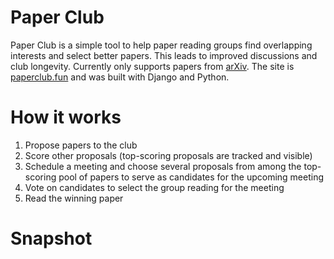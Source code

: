 * Paper Club

Paper Club is a simple tool to help paper reading groups find overlapping interests and select better papers. This leads to improved discussions and club longevity. Currently only supports papers from [[https://arxiv.org/][arXiv]]. The site is [[https://paperclub.fun][paperclub.fun]] and was built with Django and Python.

* How it works

1. Propose papers to the club
2. Score other proposals (top-scoring proposals are tracked and visible)
3. Schedule a meeting and choose several proposals from among the top-scoring pool of papers to serve as candidates for the upcoming meeting
4. Vote on candidates to select the group reading for the meeting
5. Read the winning paper

* Snapshot

#+html: <p align="center"><img src="img/overview-1.png" /></p>
#+html: <p align="center"><img src="img/overview-2.png" /></p>
